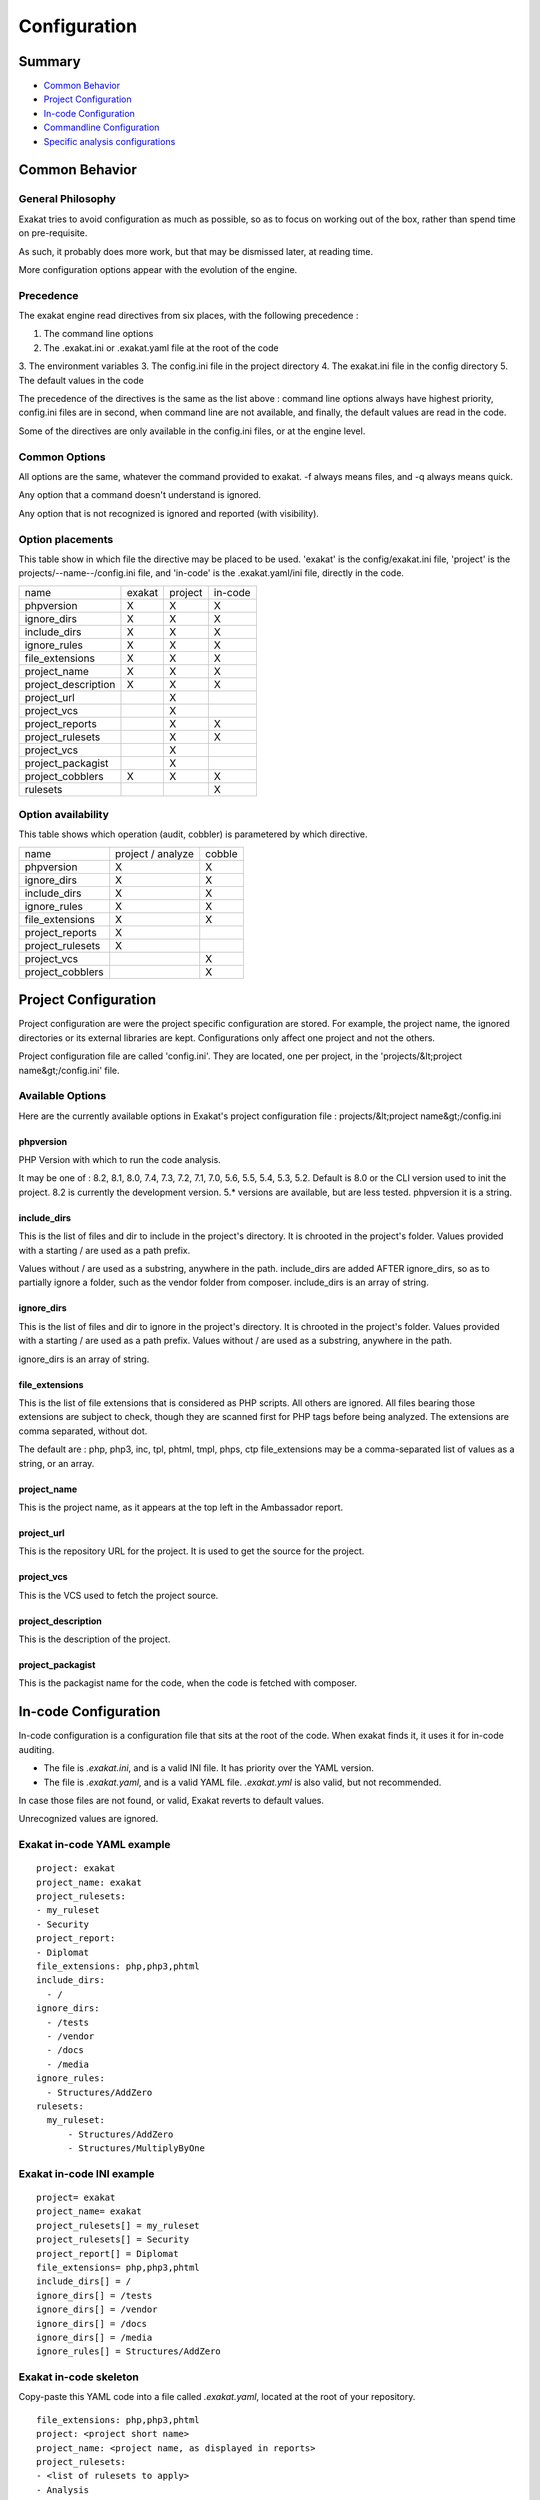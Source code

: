 .. _user-Configuration:

Configuration
===============


Summary
-------

* `Common Behavior`_
* `Project Configuration`_
* `In-code Configuration`_
* `Commandline Configuration`_
* `Specific analysis configurations`_

Common Behavior
---------------

General Philosophy
##################
Exakat tries to avoid configuration as much as possible, so as to focus on working out of the box, rather than spend time on pre-requisite.

As such, it probably does more work, but that may be dismissed later, at reading time.

More configuration options appear with the evolution of the engine.

Precedence
##########

The exakat engine read directives from six places, with the following precedence :

1. The command line options
2. The .exakat.ini or .exakat.yaml file at the root of the code
3. The environment variables
3. The config.ini file in the project directory
4. The exakat.ini file in the config directory
5. The default values in the code


The precedence of the directives is the same as the list above : command line options always have highest priority, config.ini files are in second, when command line are not available, and finally, the default values are read in the code.

Some of the directives are only available in the config.ini files, or at the engine level.

Common Options
###############
 
All options are the same, whatever the command provided to exakat. -f always means files, and -q always means quick. 

Any option that a command doesn't understand is ignored. 

Any option that is not recognized is ignored and reported (with visibility).

.. _user-option-placements:

Option placements 
###################

This table show in which file the directive may be placed to be used. 'exakat' is the config/exakat.ini file, 'project' is the projects/--name--/config.ini file, and 'in-code' is the .exakat.yaml/ini file, directly in the code.


+---------------------+--------+---------+---------+
| name                | exakat | project | in-code |
+---------------------+--------+---------+---------+
| phpversion          | X      | X       | X       |
+---------------------+--------+---------+---------+
| ignore_dirs         | X      | X       | X       |
+---------------------+--------+---------+---------+
| include_dirs        | X      | X       | X       |
+---------------------+--------+---------+---------+
| ignore_rules        | X      | X       | X       |
+---------------------+--------+---------+---------+
| file_extensions     | X      | X       | X       |
+---------------------+--------+---------+---------+
| project_name        | X      | X       | X       |
+---------------------+--------+---------+---------+
| project_description | X      | X       | X       |
+---------------------+--------+---------+---------+
| project_url         |        | X       |         |
+---------------------+--------+---------+---------+
| project_vcs         |        | X       |         |
+---------------------+--------+---------+---------+
| project_reports     |        | X       | X       |
+---------------------+--------+---------+---------+
| project_rulesets    |        | X       | X       |
+---------------------+--------+---------+---------+
| project_vcs         |        | X       |         |
+---------------------+--------+---------+---------+
| project_packagist   |        | X       |         |
+---------------------+--------+---------+---------+
| project_cobblers    | X      | X       | X       |
+---------------------+--------+---------+---------+
| rulesets            |        |         | X       |
+---------------------+--------+---------+---------+

.. _user-option-availability:

Option availability
###################

This table shows which operation (audit, cobbler) is parametered by which directive.

+---------------------+--------------------+---------+
| name                | project / analyze  | cobble  |
+---------------------+--------------------+---------+
| phpversion          | X                  | X       |
+---------------------+--------------------+---------+
| ignore_dirs         | X                  | X       |
+---------------------+--------------------+---------+
| include_dirs        | X                  | X       |
+---------------------+--------------------+---------+
| ignore_rules        | X                  | X       |
+---------------------+--------------------+---------+
| file_extensions     | X                  | X       |
+---------------------+--------------------+---------+
| project_reports     | X                  |         |
+---------------------+--------------------+---------+
| project_rulesets    | X                  |         |
+---------------------+--------------------+---------+
| project_vcs         |                    | X       |
+---------------------+--------------------+---------+
| project_cobblers    |                    | X       |
+---------------------+--------------------+---------+


Project Configuration
---------------------

Project configuration are were the project specific configuration are stored. For example, the project name, the ignored directories or its external libraries are kept. Configurations only affect one project and not the others.

Project configuration file are called 'config.ini'. They are located, one per project, in the 'projects/&lt;project name&gt;/config.ini' file. 

Available Options
#################

Here are the currently available options in Exakat's project configuration file : projects/&lt;project name&gt;/config.ini

phpversion
++++++++++

PHP Version with which to run the code analysis. 

It may be one of : 8.2, 8.1, 8.0, 7.4, 7.3, 7.2, 7.1, 7.0, 5.6, 5.5, 5.4, 5.3, 5.2.                          
Default is 8.0 or the CLI version used to init the project.                              
8.2 is currently the development version. 5.* versions are available, but are less tested.      
phpversion it is a string.                                   

include_dirs
++++++++++++

This is the list of files and dir to include in the project's directory. It is chrooted in the project's folder. Values provided with a starting / are used as a path prefix.  

Values without / are used as a substring, anywhere in the path.
include_dirs are added AFTER ignore_dirs, so as to partially ignore a folder, such as the vendor folder from composer.
include_dirs is an array of string.                                                       

ignore_dirs
++++++++++++

This is the list of files and dir to ignore in the project's directory. It is chrooted in the project's folder. Values provided with a starting / are used as a path prefix. Values without / are used as a substring, anywhere in the path.

ignore_dirs is an array of string.                                                       

file_extensions
+++++++++++++++++

This is the list of file extensions that is considered as PHP scripts. All others are ignored. All files bearing those extensions are subject to check, though they are scanned first for PHP tags before being analyzed. The extensions are comma separated, without dot.                                                                             

The default are : php, php3, inc, tpl, phtml, tmpl, phps, ctp                            
file_extensions may be a comma-separated list of values as a string, or an array.

project_name
++++++++++++

This is the project name, as it appears at the top left in the Ambassador report.

project_url
+++++++++++

This is the repository URL for the project. It is used to get the source for the project.

project_vcs
++++++++++++++++++++++++

This is the VCS used to fetch the project source.

project_description
++++++++++++++++++++++++

This is the description of the project.

project_packagist
++++++++++++++++++++++++

This is the packagist name for the code, when the code is fetched with composer. 

.. _user-in-code-configuration:

In-code Configuration
---------------------

In-code configuration is a configuration file that sits at the root of the code. When exakat finds it, it uses it for in-code auditing.

+ The file is `.exakat.ini`, and is a valid INI file. It has priority over the YAML version.
+ The file is `.exakat.yaml`, and is a valid YAML file. `.exakat.yml` is also valid, but not recommended.

In case those files are not found, or valid, Exakat reverts to default values. 

Unrecognized values are ignored. 

Exakat in-code YAML example
############################
:: 

    project: exakat
    project_name: exakat
    project_rulesets: 
    - my_ruleset
    - Security
    project_report: 
    - Diplomat
    file_extensions: php,php3,phtml
    include_dirs: 
      - /
    ignore_dirs: 
      - /tests
      - /vendor
      - /docs
      - /media
    ignore_rules:
      - Structures/AddZero
    rulesets: 
      my_ruleset: 
          - Structures/AddZero
          - Structures/MultiplyByOne

Exakat in-code INI example
############################
:: 

    project= exakat
    project_name= exakat
    project_rulesets[] = my_ruleset
    project_rulesets[] = Security
    project_report[] = Diplomat
    file_extensions= php,php3,phtml
    include_dirs[] = /
    ignore_dirs[] = /tests
    ignore_dirs[] = /vendor
    ignore_dirs[] = /docs
    ignore_dirs[] = /media
    ignore_rules[] = Structures/AddZero


Exakat in-code skeleton
#######################

Copy-paste this YAML code into a file called `.exakat.yaml`, located at the root of your repository.

:: 

    file_extensions: php,php3,phtml
    project: <project short name>
    project_name: <project name, as displayed in reports>
    project_rulesets: 
    - <list of rulesets to apply>
    - Analysis
    file_extensions: php,php3,phtml
    project_report: 
    - <list of reports to build>
    - Ambassador
    include_dirs: 
      - /
    ignore_rules:
      - 
    exclude_rules:
      - 
    ignore_dirs: 
      - /tests
      - /vendor
      - /docs
      - /media


Available Options
#################

Here are the currently available options in Exakat's project configuration file : projects/--project name--/config.ini.

When a value is ignored, it will be filled with the default value of the project, or the server. When defined, they replace those default values.


include_dirs
++++++++++++
This is the list of files and dir to include in the project's directory. It is chrooted  in the project's folder. Values provided with a starting / are used as a path prefix.

Values without / are used as a substring, anywhere in the path. include_dirs are added AFTER ignore_dirs, so as to partially ignore a folder, such as the vendor folder from composer.                                                         

This an array of strings, which are dirnames or filenames.

ignore_dirs
+++++++++++
This is the list of files and dir to ignore in the project's directory. It is chrooted in the project's folder. Values provided with a starting / are used as a path prefix. Values without / are used as a substring, anywhere in the path.                                  

This an array of strings, which are dirnames or filenames.

ignore_rules
++++++++++++++
The rules mentioned in this list are ignored when running the audit. Rules are ignored   
after loading the rulesets configuration : as such, it is possible to ignore rules inside
a ruleset, without ignoring the whole ruleset.                                           

The rules in this list are Exakat's short name : ignore_rules[] = "Structures/AddZero"   

This an array of strings, which are all rules names                                    

include_rules
++++++++++++++
There is no include_rules directive. Create a custom Ruleset, and include it with project_rulesets (see below).

This an array of strings, which are all rules names.

file_extensions
++++++++++++++++

This is the list of file extensions that is considered as PHP scripts. All others are ignored. All files bearing those extensions are subject to check, though they are scanned first for PHP tags before being analyzed. The extensions are comma separated, without dot.                                                                          

This an array of strings, which are all extension names, without the '.' dot.

project_name
++++++++++++++
This is the project name, as it appears at the top left in the Ambassador report.    

This is a string.

project_url
++++++++++++
This is the repository URL for the project. It is used to get the source for the project.

project_vcs
++++++++++++
This is the VCS used to fetch the project source.

This is a string.

project_description
++++++++++++++++++++++++
This is the description of the project.                                                  

This is free text, used in reports. 

project_description
++++++++++++++++++++++++
This is the description of the project.                                                  

This is free text, used in reports. 

project_packagist
++++++++++++++++++++++++
This is the packagist name for the code, when the code is fetched with composer.  

This is a single string.

project_rulesets
++++++++++++++++++++++++
This is the list of default rules to run for this project.                               

This an array of strings, which are ruleset names.

project_reports
+++++++++++++++
This is the list of default reports to run for this project.                             

This an array of strings, which are all reports names                                    

rulesets
++++++++
This is a list of custom ruleset, along with the ruleset names. 

This directive is only available with YAML format. 

This an array of hashes. The keys of the hashes are the custom rulsets, and their value is an array of rule short names.

Rule-level Configuration
-------------------------

There are configuration which are available for each rule. They are common and always available. 

namespaces
##########

The namespaces where this rule applies. Only results within the listed namespaces will be reported. All others are omitted. 

By défault, all namespaces are used. 

Namespaces may be specified similarly to file paths : `\\ns`, with the leading backslash, for absolute namespaces : then, they are treated as prefixes. 
`ns`, without the leading backslash, for relative namespaces : then, they are treated as any part of the namespace. 
It is possible to use `*` and `?`, like for path in a file systems.

ignore_dirs
###########

The folders where this rule applies. Only results within the listed folders will be reported. All others are omitted, unless added with include_dirs.

By défault, all folders are used. 

folders may be specified similarly to file paths : `/ns`, with the leading backslash, for absolute path : then, they are treated as prefixes. 
`ns`, without the leading backslash, for relative folders : then, they are treated as any part of the path. 
It is possible to use `*` and `?`, like for path in a file systems.

include_dirs
############

The folders where this rule applies. Only results within the listed folders will be reported. All others are omitted, unless added with include_dirs.

By défault, all folders are used. 

folders may be specified similarly to file paths : `/ns`, with the leading backslash, for absolute path : then, they are treated as prefixes. 
`ns`, without the leading backslash, for relative folders : then, they are treated as any part of the path. 
It is possible to use `*` and `?`, like for path in a file systems.

file_extensions
###############

The file's extensions where this rule applies. Only files with the listed extensions will be reported. 

By default, all the configured extensions are used.

Note that this filter is applied after the file_extensions configuration is used to select the audited files in the repository. So, this directive shall, at worse, only use extensions that are already applied. 
 

Commandline Configuration
-------------------------

Commandline configurations are detailled with each command, in the _Commands section.


Specific analysis configurations
--------------------------------

Some analyzer may be configured individually. Those parameters are then specific to one analyzer, and it only affects their behavior. 

Analyzers may be configured in the `project/*/config.ini`; they may also be configured globally in the `config/exakat.ini` file.

:ref:`Array() / [  ] Consistence <array()---[--]-consistence>`
  + array_ratio : 10

    + Percentage of arrays in one of the syntaxes, to trigger the other syntax as a violation. 
:ref:`Too Many Array Dimensions <too-many-array-dimensions>`
  + maxDimensions : 3

    + Number of valid dimensions in an array.
:ref:`Custom Class Usage <custom-class-usage>`
  + forbiddenClasses : 

    + List of classes to be avoided
:ref:`Cancel Common Method <cancel-common-method>`
  + cancelThreshold : 75

    + Minimal number of cancelled methods to suggest the cancellation of the parent.
:ref:`Could Be Parent Method <could-be-parent-method>`
  + minChildren : 4

    + Minimal number of children using this method.
:ref:`Fossilized Method <fossilized-method>`
  + fossilizationThreshold : 6

    + Minimal number of overwriting methods to consider a method difficult to update.
:ref:`Immutable Signature <immutable-signature>`
  + maxOverwrite : 8

    + Minimal number of method overwrite to consider that any refactor on the method signature is now hard.
:ref:`Make Magic Concrete <make-magic-concrete>`
  + magicMemberUsage : 1

    + Minimal number of magic member usage across the code, to trigger a concrete property.
:ref:`Too Many Children <too-many-children>`
  + childrenClassCount : 15

    + Threshold for too many children classes for one class.
:ref:`Too Many Dereferencing <too-many-dereferencing>`
  + tooManyDereferencing : 7

    + Maximum number of dereferencing.
:ref:`Too Many Finds <too-many-finds>`
  + minimumFinds : 5

    + Minimal number of prefixed methods to report.
  + findPrefix : find

    + list of prefix to use when detecting the 'find'. Comma-separated list, case insensitive. 
  + findSuffix : 

    + list of fix to use when detecting the 'find'. Comma-separated list, case insensitive. 
:ref:`Too Many Injections <too-many-injections>`
  + injectionsCount : 5

    + Threshold for too many injected parameters for one class.
:ref:`Large Try Block <large-try-block>`
  + tryBlockMaxSize : 5

    + Maximal number of expressions in the try block.
:ref:`Long Preparation For Throw <long-preparation-for-throw>`
  + preparationLineCount : 8

    + Minimal number of lines before the throw.
:ref:`Missing Include <missing-include>`
  + constant_or_variable_name : 100

    + Literal value to be used when including files. For example, by configuring 'Files_MissingInclude["HOME_DIR"] = "/tmp/myDir/";', then 'include HOME_DIR . "my_class.php"; will be actually be used as '/tmp/myDir/my_class.php'. Constants must be configured with their correct case. Variable must be configured with their initial '$'. Configure any number of variable and constant names.
:ref:`Could Make A Function <could-make-a-function>`
  + centralizeThreshold : 8

    + Minimal number of calls of the function with one common argument.
:ref:`Hardcoded Passwords <hardcoded-passwords>`
  + passwordsKeys : password_keys.json

    + List of array index and property names that shall be checked for potential secret key storages.
:ref:`Prefix And Suffixes With Typehint <prefix-and-suffixes-with-typehint>`
  + prefixedType : prefixedType['is'] = 'bool';
prefixedType['has'] = 'bool';
prefixedType['set'] = 'void';
prefixedType['list'] = 'array';

    + List of prefixes and their expected returntype
  + suffixedType : prefixedType['list'] = 'bool';
prefixedType['int'] = 'int';
prefixedType['string'] = 'string';
prefixedType['name'] = 'string';
prefixedType['description'] = 'string';
prefixedType['id'] = 'int';
prefixedType['uuid'] = '\Uuid';

    + List of suffixes and their expected returntype
:ref:`Too Many Local Variables <too-many-local-variables>`
  + tooManyLocalVariableThreshold : 15

    + Minimal number of variables in one function or method to report.
:ref:`Too Many Parameters <too-many-parameters>`
  + parametersCount : 8

    + Minimal number of parameters to report.
:ref:`Too Much Indented <too-much-indented>`
  + indentationAverage : 1

    + Minimal average of indentation in a method to report. Default is 1.0, which means that the method is on average at one level of indentation or more.
  + minimumSize : 3

    + Minimal number of expressions in a method to apply this analysis.
:ref:`Useless Argument <useless-argument>`
  + maxUsageCount : 30

    + Maximum count of function usage. Use this to limit the amount of processed arguments.
:ref:`Abstract Away <abstract-away>`
  + abstractableCalls : 

    + Functions that shouldn't be called directly, unless in a method.
  + abstractableClasses : 

    + Classes that shouldn't be instantiated directly, unless in a method.
:ref:`Memoize MagicCall <memoize-magiccall>`
  + minMagicCallsToGet : 2

    + Minimal number of calls of a magic property to make it worth locally caching.
:ref:`PHP Keywords As Names <php-keywords-as-names>`
  + reservedNames : 

    + Other reserved names : all in a string, comma separated.
  + allowedNames : 

    + PHP reserved names that can be used in the code. All in a string, comma separated.
:ref:`Too Many Native Calls <too-many-native-calls>`
  + nativeCallCounts : 3

    + Number of native calls found inside another call.
:ref:`Keep Files Access Restricted <keep-files-access-restricted>`
  + filePrivileges : 0777

    + List of forbidden file modes (comma separated).
:ref:`Should Use Prepared Statement <should-use-prepared-statement>`
  + queryMethod : query_methods.json

    + Methods that call a query.
:ref:`Too Complex Expression <too-complex-expression>`
  + complexExpressionThreshold : 30

    + Minimal number of operators in one expression to report.
:ref:`Long Arguments <long-arguments>`
  + codeTooLong : 100

    + Minimum size of a functioncall or a methodcall to be considered too long.
:ref:`Too Long A Block <too-long-a-block>`
  + longBlock : 200

    + Size of a block for it to be too long. A block is commanded by a for, foreach, while, do...while, if/then else structure.
:ref:`Max Level Of Nesting <max-level-of-nesting>`
  + maxLevel : 4

    + Maximum level of nesting for control flow structures in one scope. 
:ref:`Nested Ifthen <nested-ifthen>`
  + nestedIfthen : 3

    + Maximal number of acceptable nesting of if-then structures
:ref:`@ Operator <@-operator>`
  + authorizedFunctions : noscream_functions.json

    + Functions that are authorized to sports a @.
:ref:`Duplicate Literal <duplicate-literal>`
  + minDuplicate : 15

    + Minimal number of duplication before the literal is reported.
  + ignoreList : 0,1,2,10

    + Common values that have to be ignored. Comma separated list.
:ref:`Variables With Long Names <variables-with-long-names>`
  + variableLength : 20

    + Minimum size of a long variable name, including the initial $.
:ref:`Abstract Class Constants <abstract-class-constants>`
  + minimum : 2

    + Minimal number of constant found in children to report this as a potential abstract class.


    

Check Install
-------------

Once the prerequisite are installed, it is advised to run to check if all is found : 

`php exakat.phar doctor`

After this run, you may edit 'config/config.ini' to change some of the default values. Most of the time, the default values will be OK for a quick start.
